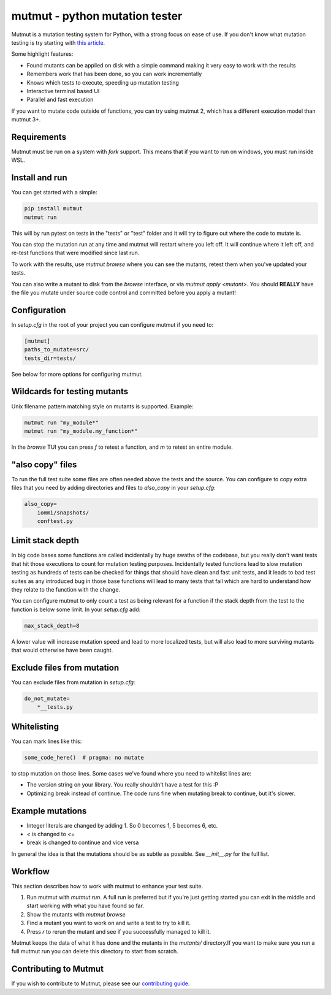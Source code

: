 mutmut - python mutation tester
===============================

.. image:: https://github.com/boxed/mutmut/actions/workflows/tests.yml/badge.svg
    :target: https://github.com/boxed/mutmut/actions/workflows/tests.yml

.. image:: https://readthedocs.org/projects/mutmut/badge/?version=latest
    :target: https://mutmut.readthedocs.io/en/latest/?badge=latest
    :alt: Documentation Status


Mutmut is a mutation testing system for Python, with a strong focus on ease
of use. If you don't know what mutation testing is try starting with
`this article <https://kodare.net/2016/12/01/mutmut-a-python-mutation-testing-system.html>`_.

Some highlight features:

- Found mutants can be applied on disk with a simple command making it very
  easy to work with the results
- Remembers work that has been done, so you can work incrementally
- Knows which tests to execute, speeding up mutation testing
- Interactive terminal based UI
- Parallel and fast execution

.. image:: browse_screenshot.png


If you want to mutate code outside of functions, you can try using mutmut 2,
which has a different execution model than mutmut 3+.


Requirements
------------

Mutmut must be run on a system with `fork` support. This means that if you want
to run on windows, you must run inside WSL.



Install and run
---------------

You can get started with a simple:

.. code-block:: console

    pip install mutmut
    mutmut run

This will by run pytest on tests in the "tests" or "test" folder and
it will try to figure out where the code to mutate is.



You can stop the mutation run at any time and mutmut will restart where you
left off. It will continue where it left off, and re-test functions that were
modified since last run.

To work with the results, use `mutmut browse` where you can see the mutants,
retest them when you've updated your tests.

You can also write a mutant to disk from the `browse` interface, or via
`mutmut apply <mutant>`. You should **REALLY** have the file you mutate under
source code control and committed before you apply a mutant!


Configuration
-------------

In `setup.cfg` in the root of your project you can configure mutmut if you need to:

.. code-block:: ini

    [mutmut]
    paths_to_mutate=src/
    tests_dir=tests/

See below for more options for configuring mutmut.


Wildcards for testing mutants
-----------------------------

Unix filename pattern matching style on mutants is supported. Example:

.. code-block:: console

    mutmut run "my_module*"
    mutmut run "my_module.my_function*"

In the `browse` TUI you can press `f` to retest a function, and `m` to retest
an entire module.


"also copy" files
-----------------

To run the full test suite some files are often needed above the tests and the
source. You can configure to copy extra files that you need by adding
directories and files to `also_copy` in your `setup.cfg`:

.. code-block:: ini

    also_copy=
        iommi/snapshots/
        conftest.py


Limit stack depth
-----------------

In big code bases some functions are called incidentally by huge swaths of the
codebase, but you really don't want tests that hit those executions to count
for mutation testing purposes. Incidentally tested functions lead to slow
mutation testing as hundreds of tests can be checked for things that should
have clean and fast unit tests, and it leads to bad test suites as any
introduced bug in those base functions will lead to many tests that fail which
are hard to understand how they relate to the function with the change.

You can configure mutmut to only count a test as being relevant for a function
if the stack depth from the test to the function is below some limit. In your
`setup.cfg` add:

.. code-block:: ini

    max_stack_depth=8

A lower value will increase mutation speed and lead to more localized tests,
but will also lead to more surviving mutants that would otherwise have been
caught.


Exclude files from mutation
---------------------------

You can exclude files from mutation in `setup.cfg`:

.. code-block::

    do_not_mutate=
        *__tests.py


Whitelisting
------------

You can mark lines like this:

.. code-block:: python

    some_code_here()  # pragma: no mutate

to stop mutation on those lines. Some cases we've found where you need to
whitelist lines are:

- The version string on your library. You really shouldn't have a test for this :P
- Optimizing break instead of continue. The code runs fine when mutating break
  to continue, but it's slower.


Example mutations
-----------------

- Integer literals are changed by adding 1. So 0 becomes 1, 5 becomes 6, etc.
- `<` is changed to `<=`
- break is changed to continue and vice versa

In general the idea is that the mutations should be as subtle as possible.
See `__init__.py` for the full list.


Workflow
--------

This section describes how to work with mutmut to enhance your test suite.

1. Run mutmut with `mutmut run`. A full run is preferred but if you're just
   getting started you can exit in the middle and start working with what you
   have found so far.
2. Show the mutants with `mutmut browse`
3. Find a mutant you want to work on and write a test to try to kill it.
4. Press `r` to rerun the mutant and see if you successfully managed to kill it.

Mutmut keeps the data of what it has done and the mutants in the `mutants/`
directory.If  you want to make sure you run a full mutmut run you can delete
this directory to start from scratch.

Contributing to Mutmut
----------------------

If you wish to contribute to Mutmut, please see our `contributing guide <CONTRIBUTING.rst>`_.

